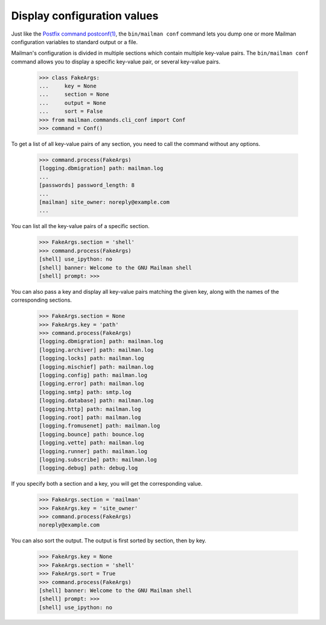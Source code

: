 ============================
Display configuration values
============================

Just like the `Postfix command postconf(1)`_, the ``bin/mailman conf`` command
lets you dump one or more Mailman configuration variables to standard output
or a file.

Mailman's configuration is divided in multiple sections which contain multiple
key-value pairs.  The ``bin/mailman conf`` command allows you to display
a specific key-value pair, or several key-value pairs.

    >>> class FakeArgs:
    ...     key = None
    ...     section = None
    ...     output = None
    ...     sort = False
    >>> from mailman.commands.cli_conf import Conf
    >>> command = Conf()

To get a list of all key-value pairs of any section, you need to call the
command without any options.

    >>> command.process(FakeArgs)
    [logging.dbmigration] path: mailman.log
    ...
    [passwords] password_length: 8
    ...
    [mailman] site_owner: noreply@example.com
    ...

You can list all the key-value pairs of a specific section.

    >>> FakeArgs.section = 'shell'
    >>> command.process(FakeArgs)
    [shell] use_ipython: no
    [shell] banner: Welcome to the GNU Mailman shell
    [shell] prompt: >>>

You can also pass a key and display all key-value pairs matching the given
key, along with the names of the corresponding sections.

    >>> FakeArgs.section = None
    >>> FakeArgs.key = 'path'
    >>> command.process(FakeArgs)
    [logging.dbmigration] path: mailman.log
    [logging.archiver] path: mailman.log
    [logging.locks] path: mailman.log
    [logging.mischief] path: mailman.log
    [logging.config] path: mailman.log
    [logging.error] path: mailman.log
    [logging.smtp] path: smtp.log
    [logging.database] path: mailman.log
    [logging.http] path: mailman.log
    [logging.root] path: mailman.log
    [logging.fromusenet] path: mailman.log
    [logging.bounce] path: bounce.log
    [logging.vette] path: mailman.log
    [logging.runner] path: mailman.log
    [logging.subscribe] path: mailman.log
    [logging.debug] path: debug.log

If you specify both a section and a key, you will get the corresponding value.

    >>> FakeArgs.section = 'mailman'
    >>> FakeArgs.key = 'site_owner'
    >>> command.process(FakeArgs)
    noreply@example.com

You can also sort the output.  The output is first sorted by section, then by
key.

    >>> FakeArgs.key = None
    >>> FakeArgs.section = 'shell'
    >>> FakeArgs.sort = True
    >>> command.process(FakeArgs)
    [shell] banner: Welcome to the GNU Mailman shell
    [shell] prompt: >>>
    [shell] use_ipython: no


.. _`Postfix command postconf(1)`: http://www.postfix.org/postconf.1.html
